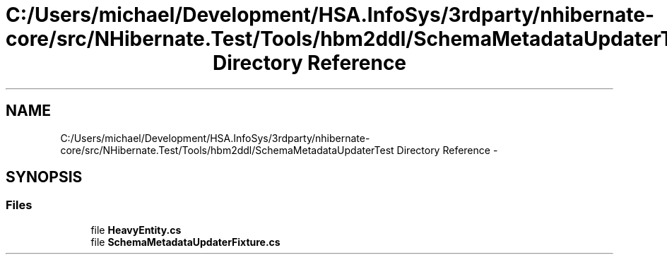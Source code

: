 .TH "C:/Users/michael/Development/HSA.InfoSys/3rdparty/nhibernate-core/src/NHibernate.Test/Tools/hbm2ddl/SchemaMetadataUpdaterTest Directory Reference" 3 "Fri Jul 5 2013" "Version 1.0" "HSA.InfoSys" \" -*- nroff -*-
.ad l
.nh
.SH NAME
C:/Users/michael/Development/HSA.InfoSys/3rdparty/nhibernate-core/src/NHibernate.Test/Tools/hbm2ddl/SchemaMetadataUpdaterTest Directory Reference \- 
.SH SYNOPSIS
.br
.PP
.SS "Files"

.in +1c
.ti -1c
.RI "file \fBHeavyEntity\&.cs\fP"
.br
.ti -1c
.RI "file \fBSchemaMetadataUpdaterFixture\&.cs\fP"
.br
.in -1c
